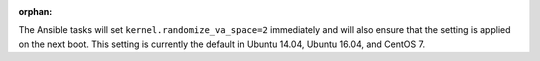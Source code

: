 :orphan:

The Ansible tasks will set ``kernel.randomize_va_space=2`` immediately and
will also ensure that the setting is applied on the next boot. This setting
is currently the default in Ubuntu 14.04, Ubuntu 16.04, and CentOS 7.
